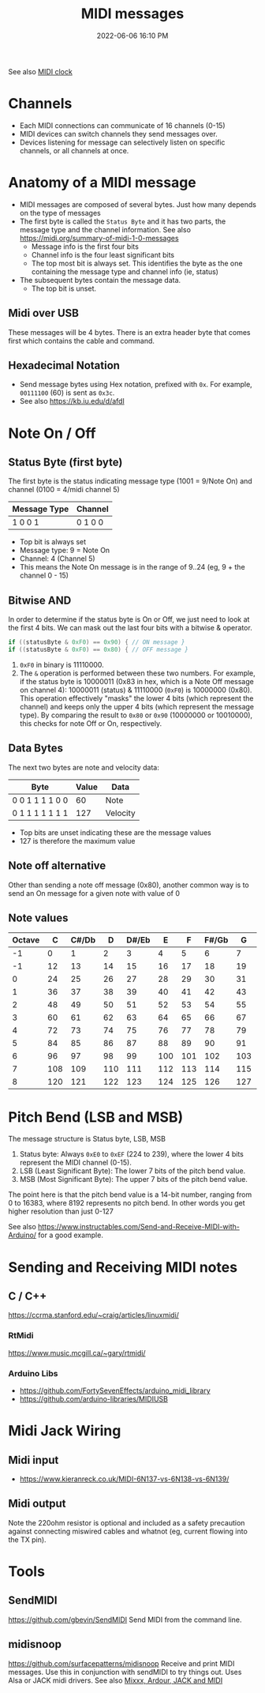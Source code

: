 :PROPERTIES:
:ID:       5741B4DD-B291-4F6D-A33A-EB4CD83792FF
:END:
#+title: MIDI messages
#+date: 2022-06-06 16:10 PM
#+updated: 2024-11-13 12:11 PM
#+filetags: :audio:midi:

See also [[id:24E1468A-279A-4B44-8AB8-A8A1C5D8D42D][MIDI clock]]

* Channels
  - Each MIDI connections can communicate of 16 channels (0-15)
  - MIDI devices can switch channels they send messages over.
  - Devices listening for message can selectively listen on specific channels,
    or all channels at once.
* Anatomy of a MIDI message
  - MIDI messages are composed of several bytes. Just how many depends on the
    type of messages
  - The first byte is called the ~Status Byte~ and it has two parts, the message
    type and the channel information. See also https://midi.org/summary-of-midi-1-0-messages
    - Message info is the first four bits
    - Channel info is the four least significant bits
    - The top most bit is always set. This identifies the byte as the one
      containing the message type and channel info (ie, status)
  - The subsequent bytes contain the message data.
    - The top bit is unset.
** Midi over USB
  These messages will be 4 bytes. There is an extra header byte that comes first
  which contains the cable and command.
** Hexadecimal Notation
   - Send message bytes using Hex notation, prefixed with ~0x~. For example,
     ~00111100~ (60) is sent as ~0x3c~.
   - See also https://kb.iu.edu/d/afdl
* Note On / Off
** Status Byte (first byte)
   The first byte is the status indicating message type (1001 = 9/Note On) and
   channel (0100 = 4/midi channel 5)
   | Message Type | Channel |
   |--------------+---------|
   | 1 0 0 1      | 0 1 0 0 |

   - Top bit is always set
   - Message type: 9 = Note On
   - Channel: 4 (Channel 5)
   - This means the Note On message is in the range of 9..24 (eg, 9 + the
     channel 0 - 15)
** Bitwise AND
   In order to determine if the status byte is On or Off, we just need to look
   at the first 4 bits. We can mask out the last four bits with a bitwise &
   operator.

   #+begin_src cpp
   if ((statusByte & 0xF0) == 0x90) { // ON message }
   if ((statusByte & 0xF0) == 0x80) { // OFF message }
   #+end_src

   1. ~0xF0~ in binary is 11110000.
   2. The ~&~ operation is performed between these two numbers. For example, if
      the status byte is 10000011 (0x83 in hex, which is a Note Off message on
      channel 4): 10000011 (status) & 11110000 (~0xF0~) is 10000000 (0x80). This
      operation effectively "masks" the lower 4 bits (which represent the
      channel) and keeps only the upper 4 bits (which represent the message
      type). By comparing the result to ~0x80~ or ~0x90~ (10000000 or 10010000),
      this checks for note Off or On, respectively.
** Data Bytes
   The next two bytes are note and velocity data:
   | Byte            | Value | Data     |
   |-----------------+-------+----------|
   | 0 0 1 1 1 1 0 0 |    60 | Note     |
   | 0 1 1 1 1 1 1 1 |   127 | Velocity |

   - Top bits are unset indicating these are the message values
   - 127 is therefore the maximum value
** Note off alternative
  Other than sending a note off message (0x80), another common way is to send an
  On message for a given note with value of 0
** Note values
    | Octave | C  | C#/Db | D  | D#/Eb | E  | F  | F#/Gb | G  | G#/Ab | A  | A#/Bb | B  |
    |--------|----|-------|----|-------|----|----|-------|----|-------|----|-------|----|
    | -1     | 0  | 1     | 2  | 3     | 4  | 5  | 6     | 7  | 8     | 9  | 10    | 11 |
    | -1     | 12 | 13    | 14 | 15    | 16 | 17 | 18    | 19 | 20    | 21 | 22    | 23 |
    | 0      | 24 | 25    | 26 | 27    | 28 | 29 | 30    | 31 | 32    | 33 | 34    | 35 |
    | 1      | 36 | 37    | 38 | 39    | 40 | 41 | 42    | 43 | 44    | 45 | 46    | 47 |
    | 2      | 48 | 49    | 50 | 51    | 52 | 53 | 54    | 55 | 56    | 57 | 58    | 59 |
    | 3      | 60 | 61    | 62 | 63    | 64 | 65 | 66    | 67 | 68    | 69 | 70    | 71 |
    | 4      | 72 | 73    | 74 | 75    | 76 | 77 | 78    | 79 | 80    | 81 | 82    | 83 |
    | 5      | 84 | 85    | 86 | 87    | 88 | 89 | 90    | 91 | 92    | 93 | 94    | 95 |
    | 6      | 96 | 97    | 98 | 99    | 100| 101| 102   | 103| 104   | 104| 106   | 107|
    | 7      | 108| 109   | 110| 111   | 112| 113| 114   | 115| 116   | 117| 118   | 119|
    | 8      | 120| 121   | 122| 123   | 124| 125| 126   | 127| -     | -  | -     |    |

* Pitch Bend (LSB and MSB)
  The message structure is Status byte, LSB, MSB

  1. Status byte: Always ~0xE0~ to ~0xEF~ (224 to 239), where the lower 4 bits represent the MIDI channel (0-15).
  2. LSB (Least Significant Byte): The lower 7 bits of the pitch bend value.
  3. MSB (Most Significant Byte): The upper 7 bits of the pitch bend value.

  The point here is that the pitch bend value is a 14-bit number, ranging from 0
  to 16383, where 8192 represents no pitch bend. In other words you get higher
  resolution than just 0-127

  See also https://www.instructables.com/Send-and-Receive-MIDI-with-Arduino/ for
  a good example.

* Sending and Receiving MIDI notes
** C / C++
   https://ccrma.stanford.edu/~craig/articles/linuxmidi/
*** RtMidi
    https://www.music.mcgill.ca/~gary/rtmidi/
*** Arduino Libs
  - https://github.com/FortySevenEffects/arduino_midi_library
  - https://github.com/arduino-libraries/MIDIUSB
* Midi Jack Wiring
** Midi input
  - https://www.kieranreck.co.uk/MIDI-6N137-vs-6N138-vs-6N139/
** Midi output
  Note the 220ohm resistor is optional and included as a safety precaution
  against connecting miswired cables and whatnot (eg, current flowing into the
  TX pin).
  [[file:images/schematic_midi_out.jpg]]
* Tools
** SendMIDI
   https://github.com/gbevin/SendMIDI
   Send MIDI from the command line.
** midisnoop
   https://github.com/surfacepatterns/midisnoop
   Receive and print MIDI messages. Use this in conjunction with sendMIDI to try
   things out. Uses Alsa or JACK midi drivers.
   See also [[id:abbff1aa-b163-4f08-ba2c-c7ed8ca8ef12][Mixxx, Ardour, JACK and MIDI]]
